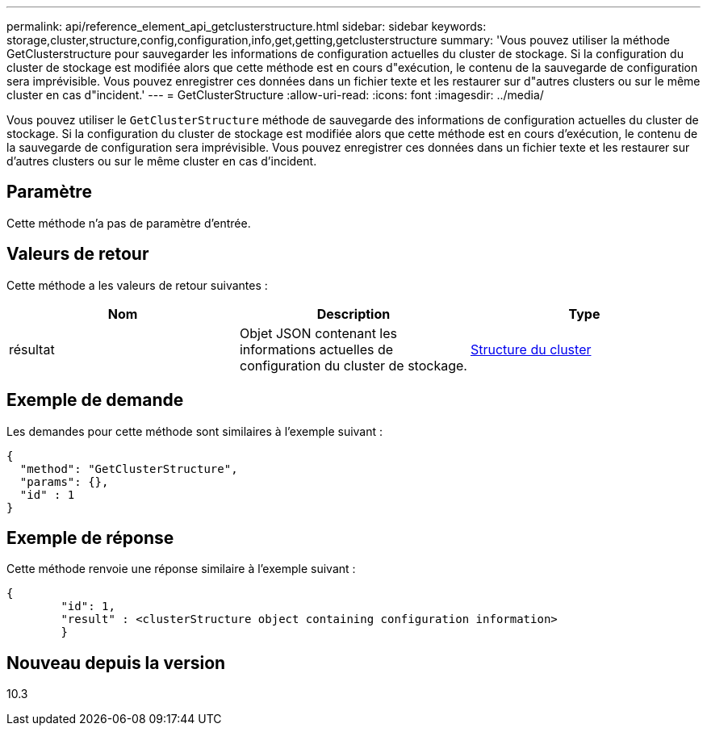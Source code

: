 ---
permalink: api/reference_element_api_getclusterstructure.html 
sidebar: sidebar 
keywords: storage,cluster,structure,config,configuration,info,get,getting,getclusterstructure 
summary: 'Vous pouvez utiliser la méthode GetClusterstructure pour sauvegarder les informations de configuration actuelles du cluster de stockage. Si la configuration du cluster de stockage est modifiée alors que cette méthode est en cours d"exécution, le contenu de la sauvegarde de configuration sera imprévisible. Vous pouvez enregistrer ces données dans un fichier texte et les restaurer sur d"autres clusters ou sur le même cluster en cas d"incident.' 
---
= GetClusterStructure
:allow-uri-read: 
:icons: font
:imagesdir: ../media/


[role="lead"]
Vous pouvez utiliser le `GetClusterStructure` méthode de sauvegarde des informations de configuration actuelles du cluster de stockage. Si la configuration du cluster de stockage est modifiée alors que cette méthode est en cours d'exécution, le contenu de la sauvegarde de configuration sera imprévisible. Vous pouvez enregistrer ces données dans un fichier texte et les restaurer sur d'autres clusters ou sur le même cluster en cas d'incident.



== Paramètre

Cette méthode n'a pas de paramètre d'entrée.



== Valeurs de retour

Cette méthode a les valeurs de retour suivantes :

|===
| Nom | Description | Type 


 a| 
résultat
 a| 
Objet JSON contenant les informations actuelles de configuration du cluster de stockage.
 a| 
xref:reference_element_api_clusterstructure.adoc[Structure du cluster]

|===


== Exemple de demande

Les demandes pour cette méthode sont similaires à l'exemple suivant :

[listing]
----
{
  "method": "GetClusterStructure",
  "params": {},
  "id" : 1
}
----


== Exemple de réponse

Cette méthode renvoie une réponse similaire à l'exemple suivant :

[listing]
----
{
	"id": 1,
	"result" : <clusterStructure object containing configuration information>
	}
----


== Nouveau depuis la version

10.3
